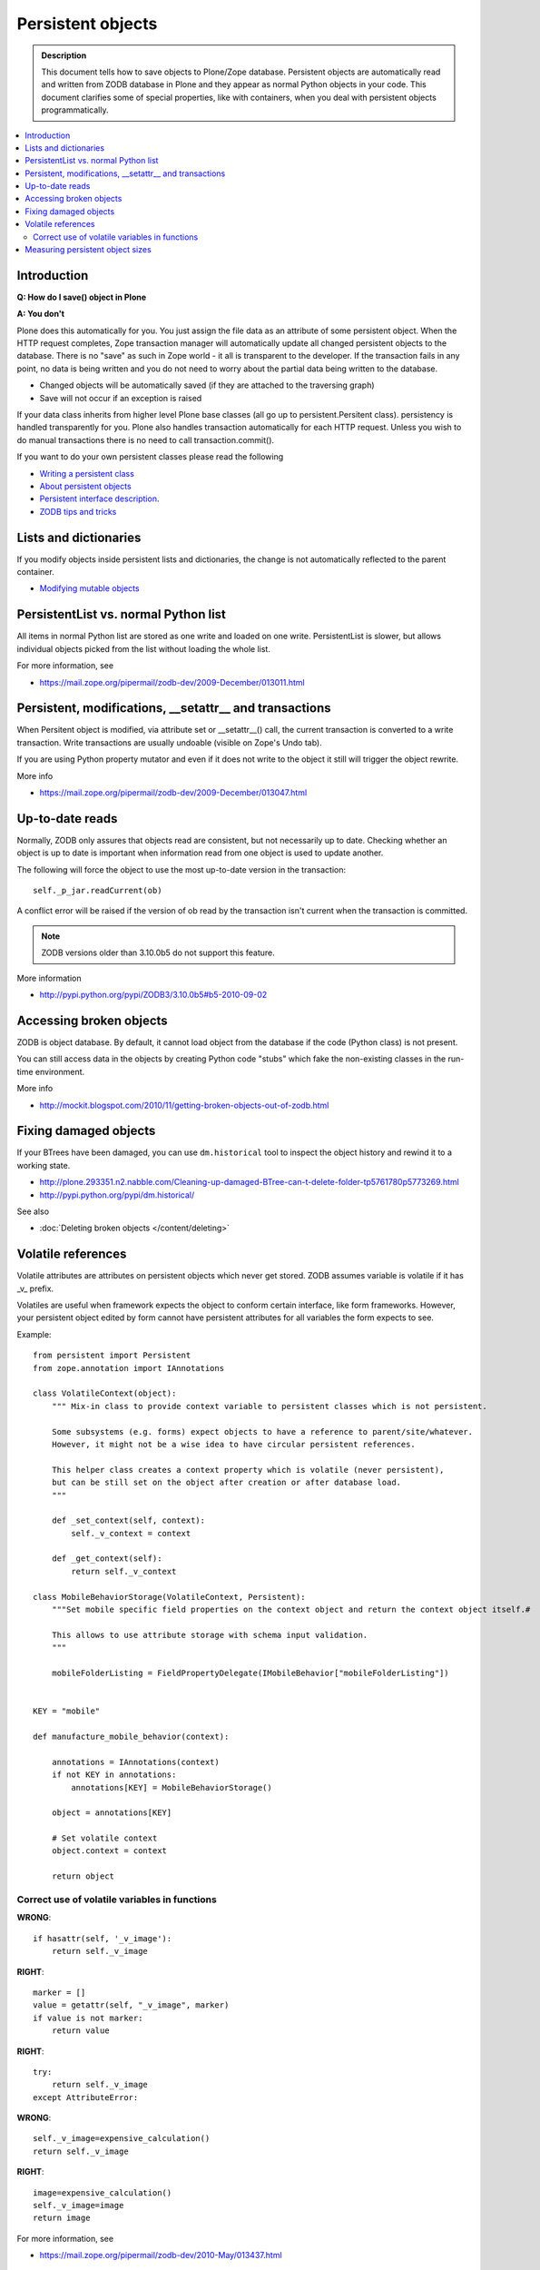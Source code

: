 ====================
 Persistent objects
====================

.. admonition:: Description

        This document tells how to save objects to Plone/Zope database.
        Persistent objects are automatically read and written from ZODB database in Plone
        and they appear as normal Python objects in your code. This document clarifies
        some of special properties, like with containers, when you deal with persistent
        objects programmatically.
        
.. contents:: :local:

Introduction
------------         

**Q: How do I save() object in Plone**

**A: You don't**

Plone does this automatically for you. You just assign the file data
as an attribute of some persistent object. When the HTTP request
completes, Zope transaction manager will automatically update all
changed persistent objects to the database. There is no "save" as such in Zope world - 
it all is transparent to the developer. If the
transaction fails in any point, no data is being written and you do
not need to worry about the partial data being written to the
database.

* Changed objects will be automatically saved (if they are attached to the 
  traversing graph)
  
* Save will not occur if an exception is raised
        
If your data class inherits from higher level Plone base classes
(all go up to persistent.Persitent class). persistency is handled transparently for you. 
Plone also handles
transaction automatically for each HTTP request. Unless you wish
to do manual transactions there is no need to call transaction.commit().

If you want to do your own persistent classes please read the following

* `Writing a persistent class <http://www.zodb.org/documentation/guide/prog-zodb.html#writing-a-persistent-class>`_

* `About persistent objects <http://www.zope.org/Documentation/Books/ZDG/current/Persistence.stx>`_

* `Persistent interface description <http://apidoc.zope.org/++apidoc++/Interface/persistent.interfaces.IPersistent/index.html>`_.

* `ZODB tips and tricks <http://plone.org/events/regional/nola05/collateral/Chris%20McDonough-ZODB%20Tips%20and%20Tricks.pdf>`_

Lists and dictionaries
----------------------

If you modify objects inside persistent lists and dictionaries, the change is not automatically
reflected to the parent container.

* `Modifying mutable objects <http://www.zodb.org/documentation/guide/prog-zodb.html#writing-a-persistent-class>`_

PersistentList vs. normal Python list
-------------------------------------

All items in normal Python list are stored as one write and loaded on one write.
PersistentList is slower, but allows individual objects picked from the list without loading the whole list.

For more information, see

* https://mail.zope.org/pipermail/zodb-dev/2009-December/013011.html


Persistent, modifications, __setattr__ and transactions
--------------------------------------------------------

When Persitent object is modified, via attribute set or __setattr__() call,
the current transaction is converted to a write transaction.
Write transactions are usually undoable (visible on Zope's Undo tab).

If you are using Python property mutator and even if it does not write to the object it
still will trigger the object rewrite.

More info

* https://mail.zope.org/pipermail/zodb-dev/2009-December/013047.html

Up-to-date reads
----------------

Normally, ZODB only assures that objects read are consistent, but not necessarily up to date. 
Checking whether an object is up to date is important when information read from one object 
is used to update another.

The following will force the object to use the most up-to-date version in the transaction::

        self._p_jar.readCurrent(ob)

A conflict error will be raised if the version of ob read by the transaction isn't 
current when the transaction is committed.

.. note ::

        ZODB versions older than 3.10.0b5 do not support this feature.
        
More information

* http://pypi.python.org/pypi/ZODB3/3.10.0b5#b5-2010-09-02        

Accessing broken objects
------------------------

ZODB is object database. 
By default, it cannot load object from the database if the code (Python class)
is not present.

You can still access data in the objects by creating Python code "stubs" which
fake the non-existing classes in the run-time environment.

More info

* http://mockit.blogspot.com/2010/11/getting-broken-objects-out-of-zodb.html 

Fixing damaged objects
------------------------

If your BTrees have been damaged, you can use ``dm.historical`` tool
to inspect the object history and rewind it to a working state.

* http://plone.293351.n2.nabble.com/Cleaning-up-damaged-BTree-can-t-delete-folder-tp5761780p5773269.html

* http://pypi.python.org/pypi/dm.historical/

See also

* :doc:`Deleting broken objects </content/deleting>`

Volatile references
--------------------

Volatile attributes are attributes on persistent objects which never get stored.
ZODB assumes variable is volatile if it has _v_ prefix.

Volatiles are useful when framework expects the object to conform certain interface,
like form frameworks. However, your persistent object edited by form cannot
have persistent attributes for all variables the form expects to see.

Example::

    from persistent import Persistent
    from zope.annotation import IAnnotations

    class VolatileContext(object):
        """ Mix-in class to provide context variable to persistent classes which is not persistent.

        Some subsystems (e.g. forms) expect objects to have a reference to parent/site/whatever.
        However, it might not be a wise idea to have circular persistent references.

        This helper class creates a context property which is volatile (never persistent),
        but can be still set on the object after creation or after database load.
        """

        def _set_context(self, context):
            self._v_context = context

        def _get_context(self):
            return self._v_context

    class MobileBehaviorStorage(VolatileContext, Persistent):
        """Set mobile specific field properties on the context object and return the context object itself.#

        This allows to use attribute storage with schema input validation.
        """

        mobileFolderListing = FieldPropertyDelegate(IMobileBehavior["mobileFolderListing"])


    KEY = "mobile"

    def manufacture_mobile_behavior(context):

        annotations = IAnnotations(context)
        if not KEY in annotations:
            annotations[KEY] = MobileBehaviorStorage()

        object = annotations[KEY]

        # Set volatile context
        object.context = context

        return object
        
Correct use of volatile variables in functions
================================================

**WRONG**::

    if hasattr(self, '_v_image'):
        return self._v_image
        
**RIGHT**::

    marker = []
    value = getattr(self, "_v_image", marker)
    if value is not marker:
        return value        

**RIGHT**::

    try:
        return self._v_image
    except AttributeError:
    
**WRONG**::

    self._v_image=expensive_calculation()
    return self._v_image

**RIGHT**::
    
    image=expensive_calculation()
    self._v_image=image
    return image

For more information, see

* https://mail.zope.org/pipermail/zodb-dev/2010-May/013437.html        


Measuring persistent object sizes
---------------------------------

Get the size of the pickled object in the database.

Something like::

        pickle, serial = obj._p_jar._storage.load(obj._p_oid, obj._p_jar._version)

See also

* http://blog.hannosch.eu/2009/05/visualizing-persistent-structure-of.html

* http://plone.org/documentation/kb/debug-zodb-bloat

* treeanalyze.py will give you the total size of a traverse graph http://svn.erp5.org/erp5/trunk/utils/treenalyser.py?view=markup&pathrev=24405


